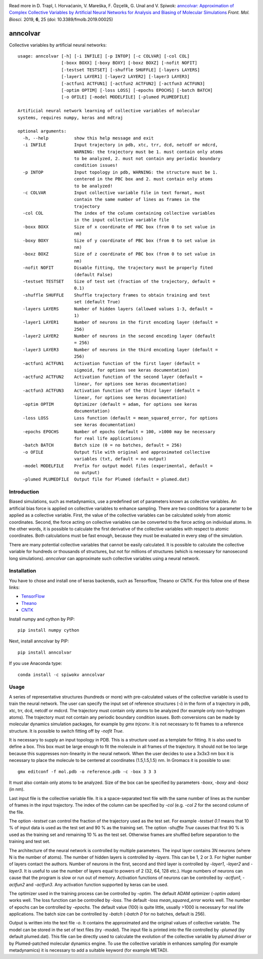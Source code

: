 |PyPI| |Anaconda| |BuildStatus| |codecov| |lgtm| |lgtmpy| |nest|

Read more in 
D. Trapl, I. Horvaćanin, V. Mareška, F. Özçelik, G. Unal and V. Spiwok: `anncolvar: Approximation of Complex Collective Variables by Artificial Neural Networks for Analysis and Biasing of Molecular Simulations <https://www.frontiersin.org/articles/10.3389/fmolb.2019.00025/>`_ *Front. Mol. Biosci.*  2019, **6**, 25 (doi: 10.3389/fmolb.2019.00025)

*********
anncolvar
*********

Collective variables by artificial neural networks::

  usage: anncolvar [-h] [-i INFILE] [-p INTOP] [-c COLVAR] [-col COL]
                   [-boxx BOXX] [-boxy BOXY] [-boxz BOXZ] [-nofit NOFIT]
                   [-testset TESTSET] [-shuffle SHUFFLE] [-layers LAYERS]
                   [-layer1 LAYER1] [-layer2 LAYER2] [-layer3 LAYER3]
                   [-actfun1 ACTFUN1] [-actfun2 ACTFUN2] [-actfun3 ACTFUN3]
                   [-optim OPTIM] [-loss LOSS] [-epochs EPOCHS] [-batch BATCH]
                   [-o OFILE] [-model MODELFILE] [-plumed PLUMEDFILE]
  
  Artificial neural network learning of collective variables of molecular
  systems, requires numpy, keras and mdtraj
  
  optional arguments:
    -h, --help          show this help message and exit
    -i INFILE           Input trajectory in pdb, xtc, trr, dcd, netcdf or mdcrd,
                        WARNING: the trajectory must be 1. must contain only atoms
                        to be analyzed, 2. must not contain any periodic boundary
                        condition issues!
    -p INTOP            Input topology in pdb, WARNING: the structure must be 1.
                        centered in the PBC box and 2. must contain only atoms
                        to be analyzed!
    -c COLVAR           Input collective variable file in text format, must
                        contain the same number of lines as frames in the
                        trajectory
    -col COL            The index of the column containing collective variables
                        in the input collective variable file
    -boxx BOXX          Size of x coordinate of PBC box (from 0 to set value in
                        nm)
    -boxy BOXY          Size of y coordinate of PBC box (from 0 to set value in
                        nm)
    -boxz BOXZ          Size of z coordinate of PBC box (from 0 to set value in
                        nm)
    -nofit NOFIT        Disable fitting, the trajectory must be properly fited
                        (default False)
    -testset TESTSET    Size of test set (fraction of the trajectory, default =
                        0.1)
    -shuffle SHUFFLE    Shuffle trajectory frames to obtain training and test
                        set (default True)
    -layers LAYERS      Number of hidden layers (allowed values 1-3, default =
                        1)
    -layer1 LAYER1      Number of neurons in the first encoding layer (default =
                        256)
    -layer2 LAYER2      Number of neurons in the second encoding layer (default
                        = 256)
    -layer3 LAYER3      Number of neurons in the third encoding layer (default =
                        256)
    -actfun1 ACTFUN1    Activation function of the first layer (default =
                        sigmoid, for options see keras documentation)
    -actfun2 ACTFUN2    Activation function of the second layer (default =
                        linear, for options see keras documentation)
    -actfun3 ACTFUN3    Activation function of the third layer (default =
                        linear, for options see keras documentation)
    -optim OPTIM        Optimizer (default = adam, for options see keras
                        documentation)
    -loss LOSS          Loss function (default = mean_squared_error, for options
                        see keras documentation)
    -epochs EPOCHS      Number of epochs (default = 100, >1000 may be necessary
                        for real life applications)
    -batch BATCH        Batch size (0 = no batches, default = 256)
    -o OFILE            Output file with original and approximated collective
                        variables (txt, default = no output)
    -model MODELFILE    Prefix for output model files (experimental, default =
                        no output)
    -plumed PLUMEDFILE  Output file for Plumed (default = plumed.dat)

Introduction
============

Biased simulations, such as metadynamics, use a predefined set of parameters known
as collective variables. An artificial bias force is applied on collective variables
to enhance sampling. There are two conditions for a parameter to be applied as
a collective variable. First, the value of the collective variables can be calculated
solely from atomic coordinates. Second, the force acting on collective variables
can be converted to the force acting on individual atoms. In the other words, it
is possible to calculate the first derivative of the collective variables with
respect to atomic coordinates. Both calculations must be fast enough, because
they must be evaluated in every step of the simulation.

There are many potential collective variables that cannot be easily calculated.
It is possible to calculate the collective variable for hundreds or thousands of
structures, but not for millions of structures (which is necessary for nanosecond
long simulations). *anncolvar* can approximate such collective variables using
a neural network.

Installation
============

You have to chose and install one of keras backends, such as Tensorflow, Theano or
CNTK. For this follow one of these links:

- TensorFlow_
- Theano_
- CNTK_

Install numpy and cython by PIP::

  pip install numpy cython

Next, install anncolvar by PIP::

  pip install anncolvar

If you use Anaconda type::

  conda install -c spiwokv anncolvar

Usage
=====

A series of representative structures (hundreds or more) with pre-calculated values
of the collective variable is used to train the neural network. The user can specify
the input set of reference structures (*-i*) in the form of a trajectory in pdb, xtc,
trr, dcd, netcdf or mdcrd. The trajectory must contain only atoms to be analyzed
(for example only non-hydrogen atoms). The trajectory must not contain any periodic
boundary condition issues. Both conversions can be made by molecular dynamics
simulation packages, for example by *gmx trjconv*. It is not necessary to fit
frames to a reference structure. It is possible to switch fitting off by
*-nofit True*.

It is necessary to supply an input topology in PDB. This is a structure used
as a template for fitting. It is also used to define a box. This box must be large
enough to fit the molecule in all frames of the trajectory. It should not be too
large because this suppresses non-linearity in the neural network. When the user
decides to use a 3x3x3 nm box it is necessary to place the molecule to be centered
at coordinates (1.5,1.5,1.5) nm. In Gromacs it is possible to use::
  gmx editconf -f mol.pdb -o reference.pdb -c -box 3 3 3
It must also contain only atoms to be analyzed. Size of the box can be specified
by parameters *-boxx*, *-boxy* and *-boxz* (in nm).

Last input file is the collective variable file. It is a space-separated text
file with the same number of lines as the number of frames in the input trajectory.
The index of the column can be specified by *-col* (e.g. *-col 2* for the second
column of the file.

The option *-testset* can control the fraction of the trajectory used as
the test set. For example *-testset 0.1* means that 10 % of input data is used
as the test set and 90 % as the training set. The option *-shuffle True* causes
that first 90 % is used as the training set and remaining 10 % as the test set.
Otherwise frames are shuffled before separation to the training and test set.

The architecture of the neural network is controlled by multiple parameters.
The input layer contains 3N neurons (where N is the number of atoms). The number
of hidden layers is controlled by *-layers*. This can be 1, 2 or 3. For higher
number of layers contact the authors. Number of neurons in the first, second and
third layer is controlled by *-layer1*, *-layer2* and *-layer3*. It is useful
to use the number of layers equal to powers of 2 (32, 64, 128 etc.). Huge numbers
of neurons can cause that the program is slow or run out of memory. Activation
functions of neurons can be controlled by *-actfun1*, *-actfun2* and *-actfun3*.
Any activation function supported by keras can be used.

The optimizer used in the training process can be controlled by *-optim*. The
default ADAM optimizer (*-optim adam*) works well. The loss function can be
controlled by *-loss*. The default *-loss mean_squared_error* works well. The
number of epochs can be controlled by *-epochs*. The default value (100) is
quite little, usually >1000 is necessary for real life applications. The batch
size can be controlled by *-batch* (*-batch 0* for no batches, default is 256).

Output is written into the text file *-o*. It contains the approximated and
the original values of collective variable. The model can be stored in the set
of text files (try *-model*). The input file is printed into the file controlled
by *-plumed* (by default plumed.dat). This file can be directly used to calculate
the evolution of the collective variable by *plumed driver* or by Plumed-patched
molecular dynamics engine. To use the collective variable in enhances sampling
(for example metadynamics) it is necessary to add a suitable keyword (for example
METAD).

.. |PyPI| image:: https://img.shields.io/pypi/v/anncolvar.svg
    :target: https://pypi.org/project/anncolvar/
    :alt: Latest version released on PyPI

.. |Anaconda| image:: https://anaconda.org/spiwokv/anncolvar/badges/version.svg
    :target: https://anaconda.org/spiwokv/anncolvar
    :alt: Latest version released on Anaconda Cloud

.. |BuildStatus| image:: https://travis-ci.org/spiwokv/anncolvar.svg?branch=master
    :target: http://travis-ci.org/spiwokv/anncolvar/
    :alt: Build status of the master branch on Mac/Linux at Travis-CI

.. |codecov| image:: https://codecov.io/gh/spiwokv/anncolvar/branch/master/graph/badge.svg
    :target: https://codecov.io/gh/spiwokv/anncolvar/
    :alt: Code coverage

.. |lgtm| image:: https://img.shields.io/lgtm/alerts/g/spiwokv/anncolvar.svg?logo=lgtm&logoWidth=18
    :target: https://lgtm.com/projects/g/spiwokv/anncolvar/alerts/
    :alt: LGTM code alerts

.. |lgtmpy| image:: https://img.shields.io/lgtm/grade/python/g/spiwokv/anncolvar.svg?logo=lgtm&logoWidth=18
    :target: https://lgtm.com/projects/g/spiwokv/anncolvar/context:python
    :alt: LGTM python quality
    
.. |nest| image:: https://www.plumed-nest.org/eggs/19/008/badge.svg
    :target: https://www.plumed-nest.org/eggs/19/008/
    :alt: Plumed Nest ID: 008 

.. _TensorFlow: https://www.tensorflow.org/install/

.. _Theano: http://deeplearning.net/software/theano/install.html

.. _CNTK: https://docs.microsoft.com/en-us/cognitive-toolkit/setup-cntk-on-your-machine

